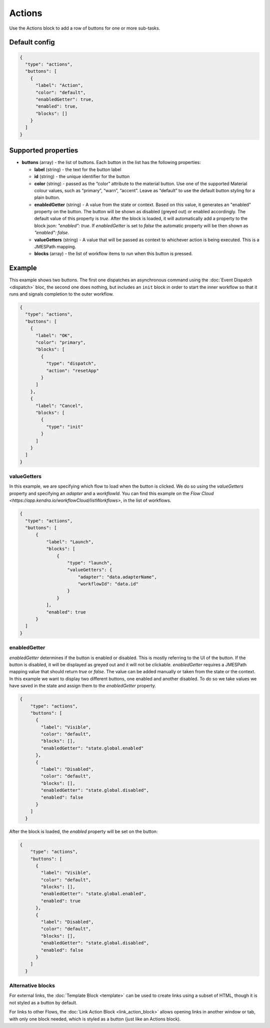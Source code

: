 Actions
=======

Use the Actions block to add a row of buttons for one or more sub-tasks.

Default config
--------------

.. code-block:: json

    {
      "type": "actions",
      "buttons": [
        {
          "label": "Action",
          "color": "default",
          "enabledGetter": true,
          "enabled": true,
          "blocks": []
        }
      ]
    }


Supported properties
--------------------

- **buttons** (array) - the list of buttons. Each button in the list has the following properties:

  - **label** (string) - the text for the button label
  - **id** (string) - the unique identifier for the button
  - **color** (string) - passed as the “color” attribute to the material button. Use one of the supported Material colour values, such as “primary”, “warn”, “accent”. Leave as “default” to use the default button styling for a plain button.
  - **enabledGetter** (string) - A value from the state or context. Based on this value, it generates an "enabled" property on the button. The button will be shown as disabled (greyed out) or enabled accordingly. The default value of this property is `true`. After the block is loaded, it will automatically add a property to the block json: `"enabled": true`. If `enabledGetter` is set to `false` the automatic property will be then shown as `"enabled": false`.
  - **valueGetters** (string) - A value that will be passed as context to whichever action is being executed. This is a JMESPath mapping.
  - **blocks** (array) - the list of workflow items to run when this button is pressed.

Example
-------

This example shows two buttons. The first one dispatches an asynchronous command using the
:doc:`Event Dispatch <dispatch>` bloc, the second one does nothing, but includes an ``init``
block in order to start the inner workflow so that it runs and signals completion to the outer workflow.

.. code-block:: json

  {
    "type": "actions",
    "buttons": [
      {
        "label": "OK",
        "color": "primary",
        "blocks": [
          {
            "type": "dispatch",
            "action": "resetApp"
          }
        ]
      },
      {
        "label": "Cancel",
        "blocks": [
          {
            "type": "init"
          }
        ]
      }
    ]
  }

valueGetters
++++++++++++++++++++++
In this example, we are specifying which flow to load when the button is clicked. We do so using the `valueGetters` property and specifying an `adapter` and a `workflowId`.
You can find this example on the `Flow Cloud <https://app.kendra.io/workflowCloud/listWorkflows>`, in the list of workflows.

.. code-block:: json

  {
    "type": "actions",
    "buttons": [
        {
            "label": "Launch",
            "blocks": [
                {
                    "type": "launch",
                    "valueGetters": {
                        "adapter": "data.adapterName",
                        "workflowId": "data.id"
                    }
                }
            ],
            "enabled": true
        }
    ]
  }


enabledGetter
++++++++++++++++++++++
`enabledGetter` determines if the button is enabled or disabled. This is mostly referring to the UI of the button. 
If the button is disabled, it will be displayed as greyed out and it will not be clickable.
`enabledGetter` requires a JMESPath mapping value that should return `true` or `false`.
The value can be added manually or taken from the state or the context.
In this example we want to display two different buttons, one enabled and another disabled.
To do so we take values we have saved in the state and assign them to the `enabledGetter` property.


.. code-block:: json

  {
      "type": "actions",
      "buttons": [
        {
          "label": "Visible",
          "color": "default",
          "blocks": [],
          "enabledGetter": "state.global.enabled"
        },
        {
          "label": "Disabled",
          "color": "default",
          "blocks": [],
          "enabledGetter": "state.global.disabled",
          "enabled": false
        }
      ]
    }


After the block is loaded, the `enabled` property will be set on the button:

.. code-block:: json

  {
      "type": "actions",
      "buttons": [
        {
          "label": "Visible",
          "color": "default",
          "blocks": [],
          "enabledGetter": "state.global.enabled",
          "enabled": true
        },
        {
          "label": "Disabled",
          "color": "default",
          "blocks": [],
          "enabledGetter": "state.global.disabled",
          "enabled": false
        }
      ]
    }

Alternative blocks
++++++++++++++++++++++
For external links, the :doc:`Template Block <template>` can be used to create links using a subset of HTML, though it is not styled as a button by default.

For links to other Flows, the :doc:`Link Action Block <link_action_block>` allows opening links in another window or tab, with only one block needed, which is styled as a button (just like an Actions block).
